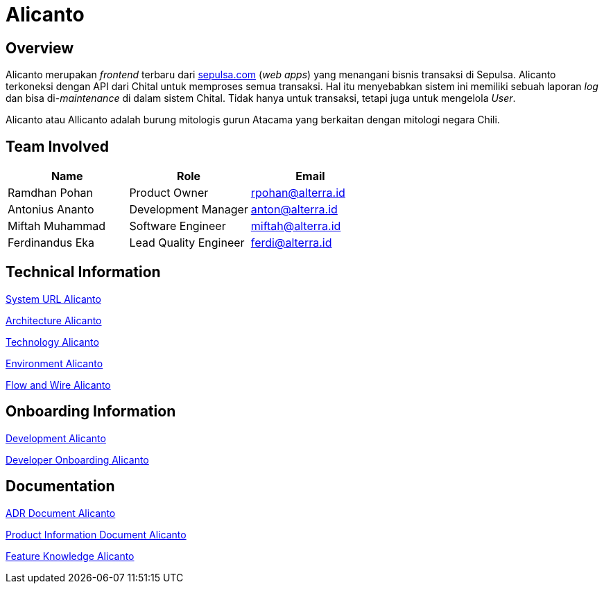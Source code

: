= Alicanto
:keywords: sti, sepulsa, whitelabel-order-system-client, chital

== Overview

Alicanto merupakan _frontend_ terbaru dari http://sepulsa.com[sepulsa.com] (_web apps_) yang menangani bisnis transaksi di  Sepulsa.
Alicanto terkoneksi dengan API dari Chital untuk memproses semua transaksi.
Hal itu menyebabkan sistem ini memiliki sebuah laporan _log_ dan bisa di-_maintenance_ di dalam sistem Chital.
Tidak hanya untuk transaksi, tetapi juga untuk mengelola _User_.

Alicanto atau Allicanto adalah burung mitologis gurun Atacama yang berkaitan dengan mitologi negara Chili.

== Team Involved

|===
| *Name* | *Role* | *Email* 

| Ramdhan Pohan
| Product Owner
| rpohan@alterra.id

| Antonius Ananto
| Development Manager
| anton@alterra.id

| Miftah Muhammad
| Software Engineer
| miftah@alterra.id

| Ferdinandus Eka
| Lead Quality Engineer
| ferdi@alterra.id

|===

== Technical Information

<<docs/url-alicanto.adoc#, System URL Alicanto>>

<<docs/architecture-alicanto.adoc#, Architecture Alicanto>>


<<docs/technology-alicanto.adoc#, Technology Alicanto>>

<<docs/environment-alicanto.adoc#, Environment Alicanto>>

<<docs/flow-wire-alicanto.adoc#, Flow and Wire Alicanto>>

== Onboarding Information

<<docs/development-alicanto.adoc#, Development Alicanto>>

<<docs/dev-onboarding-alicanto.adoc#, Developer Onboarding Alicanto>>

== Documentation

<<docs/adr-doc-alicanto.adoc#, ADR Document Alicanto>>

<<docs/product-information-alicanto.adoc#, Product Information Document Alicanto>>

<<docs/feature-knowledge-alicanto.adoc#, Feature Knowledge Alicanto>>
